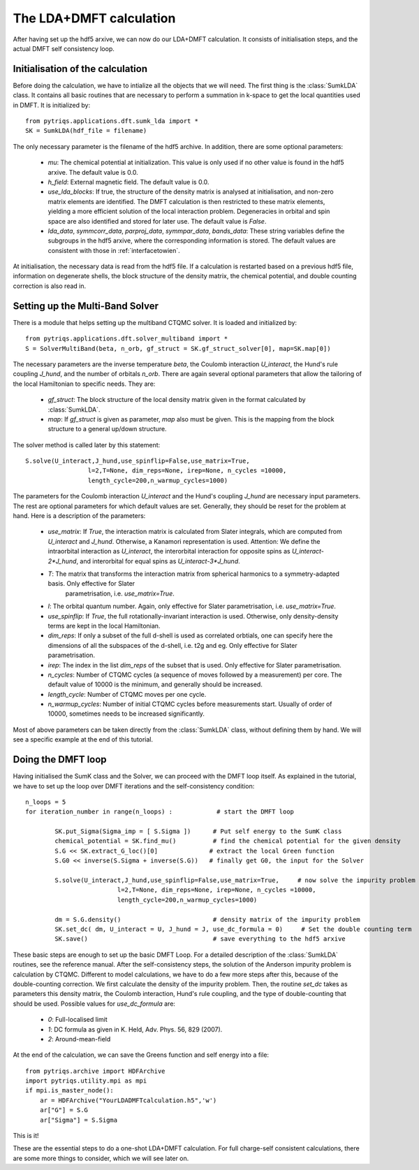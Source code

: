 .. index:: LDA+DMFT calculation

.. _LDADMFTmain:

The LDA+DMFT calculation
========================

After having set up the hdf5 arxive, we can now do our LDA+DMFT calculation. It consists of
initialisation steps, and the actual DMFT self consistency loop.

.. index:: initialisation of LDA+DMFT

Initialisation of the calculation
---------------------------------

Before doing the calculation, we have to intialize all the objects that we will need. The first thing is the 
:class:`SumkLDA` class. It contains all basic routines that are necessary to perform a summation in k-space 
to get the local quantities used in DMFT. It is initialized by::

  from pytriqs.applications.dft.sumk_lda import *
  SK = SumkLDA(hdf_file = filename)

The only necessary parameter is the filename of the hdf5 archive. In addition, there are some optional parameters:

  * `mu`: The chemical potential at initialization. This value is only used if no other value is found in the hdf5 arxive. The default value is 0.0.
  * `h_field`: External magnetic field. The default value is 0.0.
  * `use_lda_blocks`: If true, the structure of the density matrix is analysed at initialisation, and non-zero matrix elements 
    are identified. The DMFT calculation is then restricted to these matrix elements, yielding a more efficient solution of the 
    local interaction problem. Degeneracies in orbital and spin space are also identified and stored for later use. The default value is `False`. 
  * `lda_data`, `symmcorr_data`, `parproj_data`, `symmpar_data`, `bands_data`: These string variables define the subgroups in the hdf5 arxive,
    where the corresponding information is stored. The default values are consistent with those in :ref:`interfacetowien`.

At initialisation, the necessary data is read from the hdf5 file. If a calculation is restarted based on a previous hdf5 file, information on
degenerate shells, the block structure of the density matrix, the chemical potential, and double counting correction is also read in.

.. index:: Multiband solver

Setting up the Multi-Band Solver
--------------------------------

There is a module that helps setting up the multiband CTQMC solver. It is loaded and initialized by::

  from pytriqs.applications.dft.solver_multiband import *
  S = SolverMultiBand(beta, n_orb, gf_struct = SK.gf_struct_solver[0], map=SK.map[0])

The necessary parameters are the inverse temperature `beta`, the Coulomb interaction `U_interact`, the Hund's rule coupling `J_hund`,
and the number of orbitals `n_orb`. There are again several optional parameters that allow the tailoring of the local Hamiltonian to
specific needs. They are:

  * `gf_struct`: The block structure of the local density matrix given in the format calculated by :class:`SumkLDA`.
  * `map`: If `gf_struct` is given as parameter, `map` also must be given. This is the mapping from the block structure to a general 
    up/down structure.

The solver method is called later by this statement::

  S.solve(U_interact,J_hund,use_spinflip=False,use_matrix=True,
                   l=2,T=None, dim_reps=None, irep=None, n_cycles =10000,
                   length_cycle=200,n_warmup_cycles=1000)

The parameters for the Coulomb interaction `U_interact` and the Hund's coupling `J_hund` are necessary input parameters. The rest are optional 
parameters for which default values are set. Generally, they should be reset for the problem at hand. Here is a description of the parameters:

  * `use_matrix`: If `True`, the interaction matrix is calculated from Slater integrals, which are computed from `U_interact` and 
    `J_hund`. Otherwise, a Kanamori representation is used. Attention: We define the intraorbital interaction as 
    `U_interact`, the interorbital interaction for opposite spins as `U_interact-2*J_hund`, and interorbital for equal spins as 
    `U_interact-3*J_hund`.
  * `T`: The matrix that transforms the interaction matrix from spherical harmonics to a symmetry-adapted basis. Only effective for Slater
     parametrisation, i.e. `use_matrix=True`.
  * `l`: The orbital quantum number. Again, only effective for Slater parametrisation, i.e. `use_matrix=True`.
  * `use_spinflip`: If `True`, the full rotationally-invariant interaction is used. Otherwise, only density-density terms are
    kept in the local Hamiltonian.
  * `dim_reps`: If only a subset of the full d-shell is used as correlated orbtials, one can specify here the dimensions of all the subspaces
    of the d-shell, i.e. t2g and eg. Only effective for Slater parametrisation.
  * `irep`: The index in the list `dim_reps` of the subset that is used. Only effective for Slater parametrisation.
  * `n_cycles`: Number of CTQMC cycles (a sequence of moves followed by a measurement) per core. The default value of 10000 is the minimum, and generally should be increased.
  * `length_cycle`: Number of CTQMC moves per one cycle.
  * `n_warmup_cycles`: Number of initial CTQMC cycles before measurements start. Usually of order of 10000, sometimes needs to be increased significantly.

Most of above parameters can be taken directly from the :class:`SumkLDA` class, without defining them by hand. We will see a specific example 
at the end of this tutorial.


.. index:: LDA+DMFT loop, one-shot calculation

Doing the DMFT loop
-------------------

Having initialised the SumK class and the Solver, we can proceed with the DMFT loop itself. As explained in the tutorial, we have to 
set up the loop over DMFT iterations and the self-consistency condition::

  n_loops = 5
  for iteration_number in range(n_loops) :            # start the DMFT loop

          SK.put_Sigma(Sigma_imp = [ S.Sigma ])      # Put self energy to the SumK class
          chemical_potential = SK.find_mu()          # find the chemical potential for the given density
          S.G << SK.extract_G_loc()[0]              # extract the local Green function
          S.G0 << inverse(S.Sigma + inverse(S.G))   # finally get G0, the input for the Solver

          S.solve(U_interact,J_hund,use_spinflip=False,use_matrix=True,     # now solve the impurity problem
                           l=2,T=None, dim_reps=None, irep=None, n_cycles =10000,
                           length_cycle=200,n_warmup_cycles=1000)

	  dm = S.G.density()                         # density matrix of the impurity problem  
          SK.set_dc( dm, U_interact = U, J_hund = J, use_dc_formula = 0)     # Set the double counting term
          SK.save()                                  # save everything to the hdf5 arxive

These basic steps are enough to set up the basic DMFT Loop. For a detailed description of the :class:`SumkLDA` routines,
see the reference manual. After the self-consistency steps, the solution of the Anderson impurity problem is calculation by CTQMC. 
Different to model calculations, we have to do a few more steps after this, because of the double-counting correction. We first 
calculate the density of the impurity problem. Then, the routine `set_dc` takes as parameters this density matrix, the 
Coulomb interaction, Hund's rule coupling, and the type of double-counting that should be used. Possible values for `use_dc_formula` are:

  * `0`: Full-localised limit
  * `1`: DC formula as given in K. Held, Adv. Phys. 56, 829 (2007).
  * `2`: Around-mean-field

At the end of the calculation, we can save the Greens function and self energy into a file::

  from pytriqs.archive import HDFArchive
  import pytriqs.utility.mpi as mpi
  if mpi.is_master_node():
      ar = HDFArchive("YourLDADMFTcalculation.h5",'w')
      ar["G"] = S.G
      ar["Sigma"] = S.Sigma

This is it! 

These are the essential steps to do a one-shot LDA+DMFT calculation. For full charge-self consistent calculations, there are some more things
to consider, which we will see later on.
